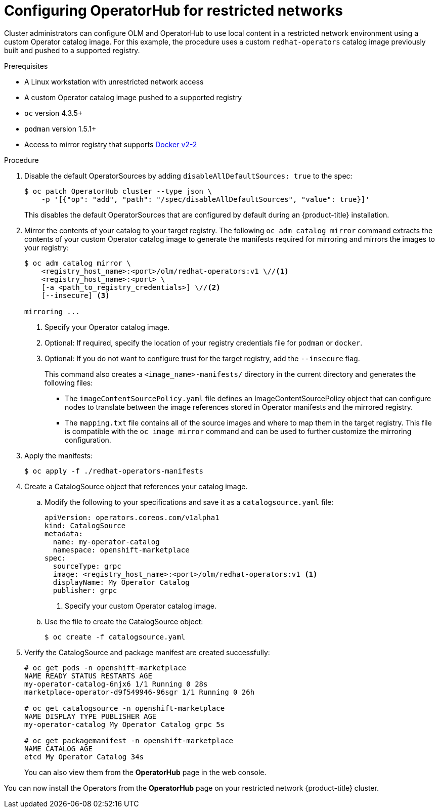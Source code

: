 // Module included in the following assemblies:
//
// * operators/olm-restricted-networks.adoc

[id="olm-restricted-networks-operatorhub_{context}"]
= Configuring OperatorHub for restricted networks

Cluster administrators can configure OLM and OperatorHub to use local content in
a restricted network environment using a custom Operator catalog image. For this
example, the procedure uses a custom `redhat-operators` catalog image previously
built and pushed to a supported registry.

.Prerequisites

* A Linux workstation with unrestricted network access
ifeval::["{context}" == "olm-restricted-networks"]
footnoteref:[BZ1771329]
endif::[]
* A custom Operator catalog image pushed to a supported registry
* `oc` version 4.3.5+
* `podman` version 1.5.1+
* Access to mirror registry that supports
link:https://docs.docker.com/registry/spec/manifest-v2-2/[Docker v2-2]

.Procedure

. Disable the default OperatorSources by adding `disableAllDefaultSources: true`
to the spec:
+
----
$ oc patch OperatorHub cluster --type json \
    -p '[{"op": "add", "path": "/spec/disableAllDefaultSources", "value": true}]'
----
+
This disables the default OperatorSources that are configured by default during
an {product-title} installation.

. Mirror the contents of your catalog to your target registry. The following `oc adm catalog mirror`
command extracts the contents of your custom Operator catalog image to generate
the manifests required for mirroring and mirrors the images to your registry:
+
----
$ oc adm catalog mirror \
    <registry_host_name>:<port>/olm/redhat-operators:v1 \//<1>
    <registry_host_name>:<port> \
    [-a <path_to_registry_credentials>] \//<2>
    [--insecure] <3>

mirroring ...
----
<1> Specify your Operator catalog image.
<2> Optional: If required, specify the location of your registry credentials file for `podman` or `docker`.
<3> Optional: If you do not want to configure trust for the target registry, add the `--insecure` flag.
+
This command also creates a `<image_name>-manifests/` directory in the current
directory and generates the following files:
+
--
* The `imageContentSourcePolicy.yaml` file defines an ImageContentSourcePolicy
object that can configure nodes to translate between the image references stored
in Operator manifests and the mirrored registry.
* The `mapping.txt` file contains all of the source images and where to map them
in the target registry. This file is compatible with the `oc image mirror`
command and can be used to further customize the mirroring configuration.
--

. Apply the manifests:
+
----
$ oc apply -f ./redhat-operators-manifests
----

. Create a CatalogSource object that references your catalog image.

.. Modify the following to your specifications and save it as a
`catalogsource.yaml` file:
+
[source,yaml]
----
apiVersion: operators.coreos.com/v1alpha1
kind: CatalogSource
metadata:
  name: my-operator-catalog
  namespace: openshift-marketplace
spec:
  sourceType: grpc
  image: <registry_host_name>:<port>/olm/redhat-operators:v1 <1>
  displayName: My Operator Catalog
  publisher: grpc
----
<1> Specify your custom Operator catalog image.

.. Use the file to create the CatalogSource object:
+
----
$ oc create -f catalogsource.yaml
----

. Verify the CatalogSource and package manifest are created successfully:
+
----
# oc get pods -n openshift-marketplace
NAME READY STATUS RESTARTS AGE
my-operator-catalog-6njx6 1/1 Running 0 28s
marketplace-operator-d9f549946-96sgr 1/1 Running 0 26h

# oc get catalogsource -n openshift-marketplace
NAME DISPLAY TYPE PUBLISHER AGE
my-operator-catalog My Operator Catalog grpc 5s

# oc get packagemanifest -n openshift-marketplace
NAME CATALOG AGE
etcd My Operator Catalog 34s
----
+
You can also view them from the *OperatorHub* page in the web console.

You can now install the Operators from the *OperatorHub* page on your restricted
network {product-title} cluster.
